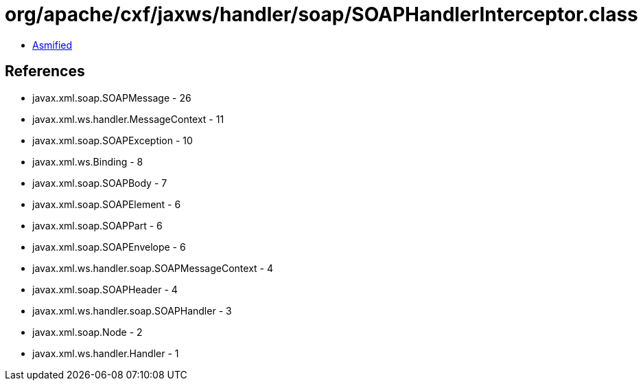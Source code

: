 = org/apache/cxf/jaxws/handler/soap/SOAPHandlerInterceptor.class

 - link:SOAPHandlerInterceptor-asmified.java[Asmified]

== References

 - javax.xml.soap.SOAPMessage - 26
 - javax.xml.ws.handler.MessageContext - 11
 - javax.xml.soap.SOAPException - 10
 - javax.xml.ws.Binding - 8
 - javax.xml.soap.SOAPBody - 7
 - javax.xml.soap.SOAPElement - 6
 - javax.xml.soap.SOAPPart - 6
 - javax.xml.soap.SOAPEnvelope - 6
 - javax.xml.ws.handler.soap.SOAPMessageContext - 4
 - javax.xml.soap.SOAPHeader - 4
 - javax.xml.ws.handler.soap.SOAPHandler - 3
 - javax.xml.soap.Node - 2
 - javax.xml.ws.handler.Handler - 1
